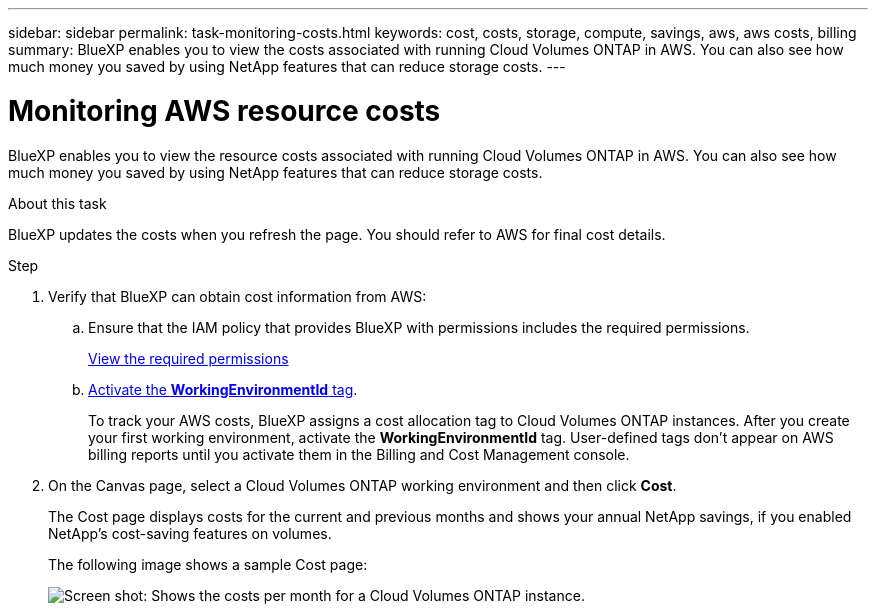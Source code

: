 ---
sidebar: sidebar
permalink: task-monitoring-costs.html
keywords: cost, costs, storage, compute, savings, aws, aws costs, billing
summary: BlueXP enables you to view the costs associated with running Cloud Volumes ONTAP in AWS. You can also see how much money you saved by using NetApp features that can reduce storage costs.
---

= Monitoring AWS resource costs
:hardbreaks:
:nofooter:
:icons: font
:linkattrs:
:imagesdir: ./media/

[.lead]
BlueXP enables you to view the resource costs associated with running Cloud Volumes ONTAP in AWS. You can also see how much money you saved by using NetApp features that can reduce storage costs.

.About this task

BlueXP updates the costs when you refresh the page. You should refer to AWS for final cost details.

.Step

. Verify that BlueXP can obtain cost information from AWS:

.. Ensure that the IAM policy that provides BlueXP with permissions includes the required permissions.
+
https://docs.netapp.com/us-en/cloud-manager-setup-admin/reference-permissions-aws.html[View the required permissions^]

.. https://docs.aws.amazon.com/awsaccountbilling/latest/aboutv2/activating-tags.html[Activate the *WorkingEnvironmentId* tag^].
+
To track your AWS costs, BlueXP assigns a cost allocation tag to Cloud Volumes ONTAP instances. After you create your first working environment, activate the *WorkingEnvironmentId* tag. User-defined tags don't appear on AWS billing reports until you activate them in the Billing and Cost Management console.

. On the Canvas page, select a Cloud Volumes ONTAP working environment and then click *Cost*.
+
The Cost page displays costs for the current and previous months and shows your annual NetApp savings, if you enabled NetApp's cost-saving features on volumes.
+
The following image shows a sample Cost page:
+
image:screenshot_cost.gif[Screen shot: Shows the costs per month for a Cloud Volumes ONTAP instance.]
